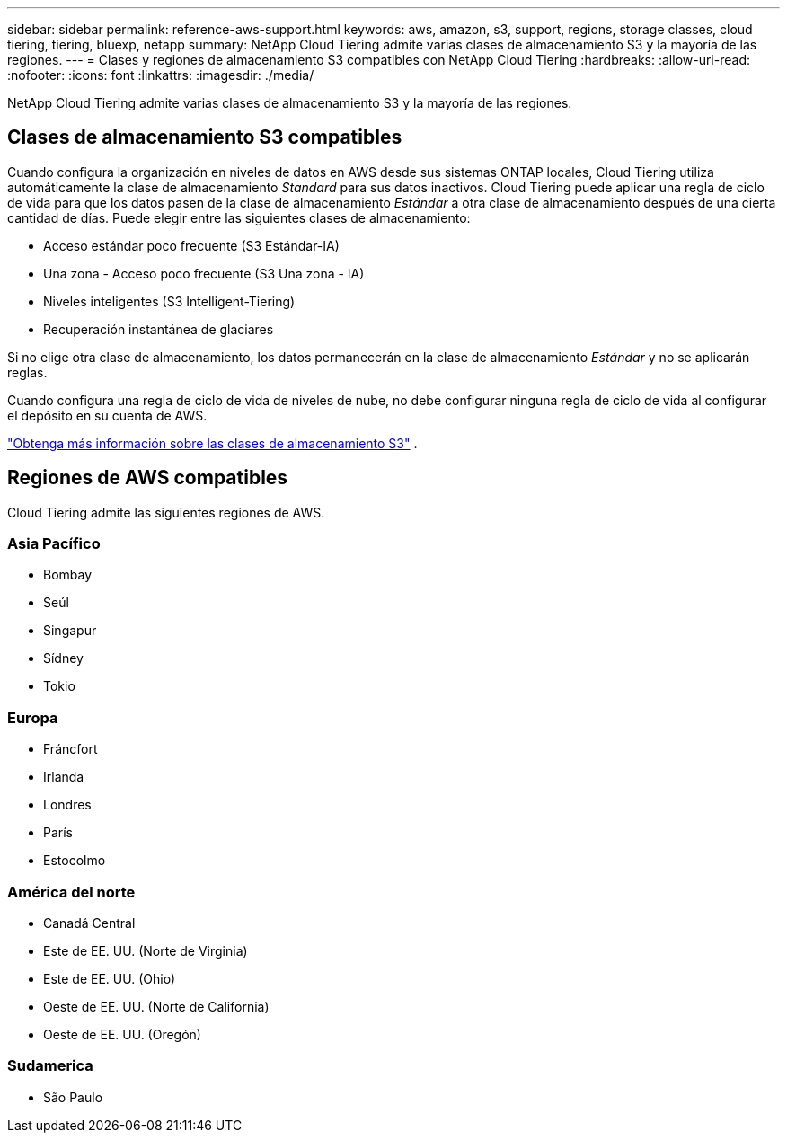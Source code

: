 ---
sidebar: sidebar 
permalink: reference-aws-support.html 
keywords: aws, amazon, s3, support, regions, storage classes, cloud tiering, tiering, bluexp, netapp 
summary: NetApp Cloud Tiering admite varias clases de almacenamiento S3 y la mayoría de las regiones. 
---
= Clases y regiones de almacenamiento S3 compatibles con NetApp Cloud Tiering
:hardbreaks:
:allow-uri-read: 
:nofooter: 
:icons: font
:linkattrs: 
:imagesdir: ./media/


[role="lead"]
NetApp Cloud Tiering admite varias clases de almacenamiento S3 y la mayoría de las regiones.



== Clases de almacenamiento S3 compatibles

Cuando configura la organización en niveles de datos en AWS desde sus sistemas ONTAP locales, Cloud Tiering utiliza automáticamente la clase de almacenamiento _Standard_ para sus datos inactivos.  Cloud Tiering puede aplicar una regla de ciclo de vida para que los datos pasen de la clase de almacenamiento _Estándar_ a otra clase de almacenamiento después de una cierta cantidad de días.  Puede elegir entre las siguientes clases de almacenamiento:

* Acceso estándar poco frecuente (S3 Estándar-IA)
* Una zona - Acceso poco frecuente (S3 Una zona - IA)
* Niveles inteligentes (S3 Intelligent-Tiering)
* Recuperación instantánea de glaciares


Si no elige otra clase de almacenamiento, los datos permanecerán en la clase de almacenamiento _Estándar_ y no se aplicarán reglas.

Cuando configura una regla de ciclo de vida de niveles de nube, no debe configurar ninguna regla de ciclo de vida al configurar el depósito en su cuenta de AWS.

https://aws.amazon.com/s3/storage-classes/["Obtenga más información sobre las clases de almacenamiento S3"^] .



== Regiones de AWS compatibles

Cloud Tiering admite las siguientes regiones de AWS.



=== Asia Pacífico

* Bombay
* Seúl
* Singapur
* Sídney
* Tokio




=== Europa

* Fráncfort
* Irlanda
* Londres
* París
* Estocolmo




=== América del norte

* Canadá Central
* Este de EE. UU. (Norte de Virginia)
* Este de EE. UU. (Ohio)
* Oeste de EE. UU. (Norte de California)
* Oeste de EE. UU. (Oregón)




=== Sudamerica

* São Paulo

